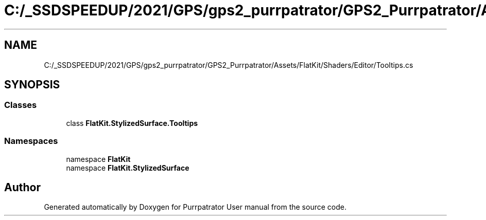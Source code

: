 .TH "C:/_SSDSPEEDUP/2021/GPS/gps2_purrpatrator/GPS2_Purrpatrator/Assets/FlatKit/Shaders/Editor/Tooltips.cs" 3 "Mon Apr 18 2022" "Purrpatrator User manual" \" -*- nroff -*-
.ad l
.nh
.SH NAME
C:/_SSDSPEEDUP/2021/GPS/gps2_purrpatrator/GPS2_Purrpatrator/Assets/FlatKit/Shaders/Editor/Tooltips.cs
.SH SYNOPSIS
.br
.PP
.SS "Classes"

.in +1c
.ti -1c
.RI "class \fBFlatKit\&.StylizedSurface\&.Tooltips\fP"
.br
.in -1c
.SS "Namespaces"

.in +1c
.ti -1c
.RI "namespace \fBFlatKit\fP"
.br
.ti -1c
.RI "namespace \fBFlatKit\&.StylizedSurface\fP"
.br
.in -1c
.SH "Author"
.PP 
Generated automatically by Doxygen for Purrpatrator User manual from the source code\&.
